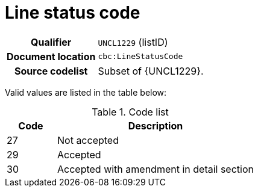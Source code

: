 = Line status code

[cols="1,4"]
|===
h| Qualifier
| `UNCL1229` (listID)
h| Document location
| `cbc:LineStatusCode`
h| Source codelist
a| Subset of {UNCL1229}.
|===

Valid values are listed in the table below:

[cols="1,4", options="header"]
.Code list
|===
| Code
| Description

| 27
| Not accepted

| 29
| Accepted

| 30
| Accepted with amendment in detail section

|===
